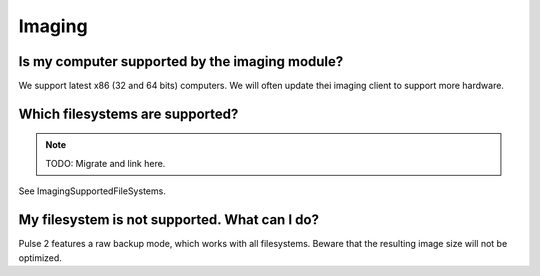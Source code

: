 Imaging
=======

Is my computer supported by the imaging module?
-----------------------------------------------

We support latest x86 (32 and 64 bits) computers. We will often update thei
imaging client to support more hardware.

Which filesystems are supported?
--------------------------------

.. note:: TODO: Migrate and link here.

See ImagingSupportedFileSystems.

My filesystem is not supported. What can I do?
----------------------------------------------

Pulse 2 features a raw backup mode, which works with all filesystems. Beware
that the resulting image size will not be optimized.
